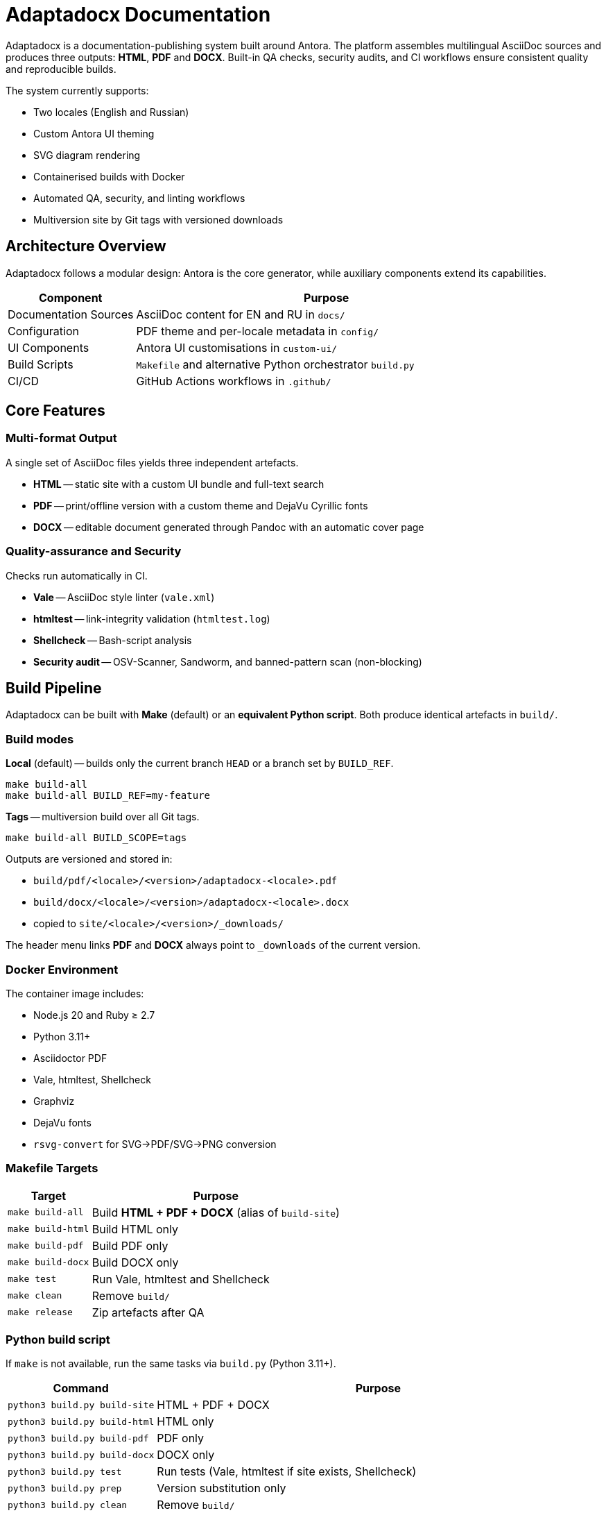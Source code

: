 = Adaptadocx Documentation
:navtitle: Adaptadocx Documentation

Adaptadocx is a documentation-publishing system built around Antora.  
The platform assembles multilingual AsciiDoc sources and produces three outputs: *HTML*, *PDF* and *DOCX*.  
Built-in QA checks, security audits, and CI workflows ensure consistent quality and reproducible builds.

The system currently supports:

* Two locales (English and Russian)
* Custom Antora UI theming
* SVG diagram rendering
* Containerised builds with Docker
* Automated QA, security, and linting workflows
* Multiversion site by Git tags with versioned downloads

== Architecture Overview

Adaptadocx follows a modular design: Antora is the core generator, while auxiliary components extend its capabilities.

[cols="1,3"]
|===
|Component |Purpose

|Documentation Sources
|AsciiDoc content for EN and RU in `docs/`

|Configuration
|PDF theme and per-locale metadata in `config/`

|UI Components
|Antora UI customisations in `custom-ui/`

|Build Scripts
|`Makefile` and alternative Python orchestrator `build.py`

|CI/CD
|GitHub Actions workflows in `.github/`
|===

== Core Features

=== Multi-format Output

A single set of AsciiDoc files yields three independent artefacts.

* *HTML* -- static site with a custom UI bundle and full-text search
* *PDF* -- print/offline version with a custom theme and DejaVu Cyrillic fonts
* *DOCX* -- editable document generated through Pandoc with an automatic cover page

=== Quality-assurance and Security

Checks run automatically in CI.

* *Vale* -- AsciiDoc style linter (`vale.xml`)
* *htmltest* -- link-integrity validation (`htmltest.log`)
* *Shellcheck* -- Bash-script analysis
* *Security audit* -- OSV-Scanner, Sandworm, and banned-pattern scan (non-blocking)

== Build Pipeline

Adaptadocx can be built with *Make* (default) or an *equivalent Python script*. Both produce identical artefacts in `build/`.

=== Build modes

*Local* (default) -- builds only the current branch `HEAD` or a branch set by `BUILD_REF`.

[source,bash]
----
make build-all
make build-all BUILD_REF=my-feature
----

*Tags* -- multiversion build over all Git tags.

[source,bash]
----
make build-all BUILD_SCOPE=tags
----

Outputs are versioned and stored in:

* `build/pdf/<locale>/<version>/adaptadocx-<locale>.pdf`
* `build/docx/<locale>/<version>/adaptadocx-<locale>.docx`
* copied to `site/<locale>/<version>/_downloads/`

The header menu links *PDF* and *DOCX* always point to `_downloads` of the current version.

=== Docker Environment

The container image includes:

* Node.js 20 and Ruby ≥ 2.7
* Python 3.11+
* Asciidoctor PDF
* Vale, htmltest, Shellcheck
* Graphviz
* DejaVu fonts
* `rsvg-convert` for SVG→PDF/SVG→PNG conversion

=== Makefile Targets

[cols="1,3"]
|===
|Target |Purpose

|`make build-all`
|Build *HTML + PDF + DOCX* (alias of `build-site`)

|`make build-html`
|Build HTML only

|`make build-pdf`
|Build PDF only

|`make build-docx`
|Build DOCX only

|`make test`
|Run Vale, htmltest and Shellcheck

|`make clean`
|Remove `build/`

|`make release`
|Zip artefacts after QA
|===

=== Python build script

If `make` is not available, run the same tasks via `build.py` (Python 3.11+).

[cols="1,3",options="header"]
|===
|Command |Purpose

|`python3 build.py build-site` |HTML + PDF + DOCX
|`python3 build.py build-html` |HTML only
|`python3 build.py build-pdf`  |PDF only
|`python3 build.py build-docx` |DOCX only
|`python3 build.py test`       |Run tests (Vale, htmltest if site exists, Shellcheck)
|`python3 build.py prep`       |Version substitution only
|`python3 build.py clean`      |Remove `build/`
|===

Use either entry point -- mixing them in one run is unnecessary.

=== Continuous Integration

GitHub Actions defines three workflow groups.

. *QA Checks* -- lints AsciiDoc, validates links, analyses scripts
. *Security Audit* -- dependency and content audit (OSV-Scanner, Sandworm, banned patterns)
. *Release* -- full multiversion build (`BUILD_SCOPE=tags`), packaging, and deployment to Netlify

== Getting Started

=== Installation (Docker, recommended)

[source,bash]
----
docker build -t adaptadocx .
# Makefile path
docker run --rm -v "$(pwd)":/work adaptadocx make build-all
# Python path
docker run --rm -v "$(pwd)":/work adaptadocx python3 build.py build-site
----

=== Local Installation

[source,bash]
----
npm ci --no-audit --no-fund
# using Make
make build-all
# or using Python
python3 build.py build-site
----

== Next Steps

* xref:quick-start.adoc[]
* xref:installation.adoc[]